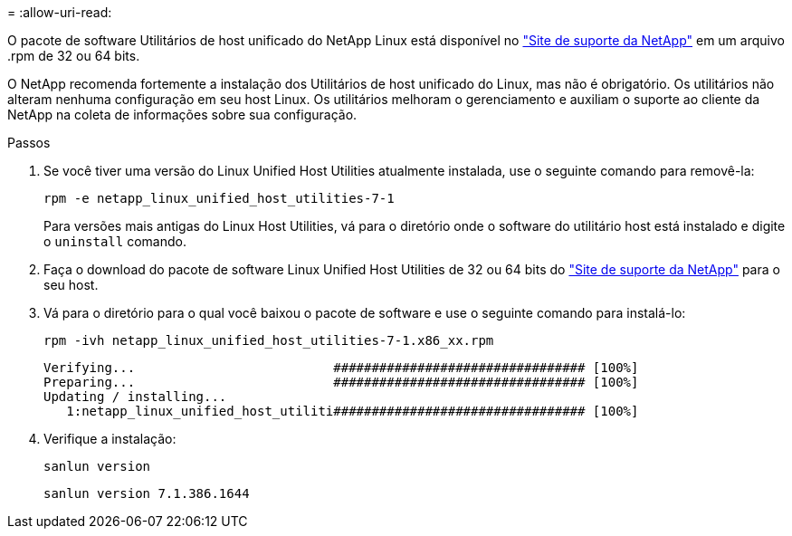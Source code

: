= 
:allow-uri-read: 


O pacote de software Utilitários de host unificado do NetApp Linux está disponível no https://mysupport.netapp.com/site/products/all/details/hostutilities/downloads-tab/download/61343/7.1/downloads["Site de suporte da NetApp"^] em um arquivo .rpm de 32 ou 64 bits.

O NetApp recomenda fortemente a instalação dos Utilitários de host unificado do Linux, mas não é obrigatório. Os utilitários não alteram nenhuma configuração em seu host Linux. Os utilitários melhoram o gerenciamento e auxiliam o suporte ao cliente da NetApp na coleta de informações sobre sua configuração.

.Passos
. Se você tiver uma versão do Linux Unified Host Utilities atualmente instalada, use o seguinte comando para removê-la:
+
`rpm -e netapp_linux_unified_host_utilities-7-1`

+
Para versões mais antigas do Linux Host Utilities, vá para o diretório onde o software do utilitário host está instalado e digite o `uninstall` comando.

. Faça o download do pacote de software Linux Unified Host Utilities de 32 ou 64 bits do link:https://mysupport.netapp.com/site/products/all/details/hostutilities/downloads-tab/download/61343/7.1/downloads["Site de suporte da NetApp"^] para o seu host.
. Vá para o diretório para o qual você baixou o pacote de software e use o seguinte comando para instalá-lo:
+
`rpm -ivh netapp_linux_unified_host_utilities-7-1.x86_xx.rpm`

+
[listing]
----
Verifying...                          ################################# [100%]
Preparing...                          ################################# [100%]
Updating / installing...
   1:netapp_linux_unified_host_utiliti################################# [100%]
----
. Verifique a instalação:
+
`sanlun version`

+
[listing]
----
sanlun version 7.1.386.1644
----

